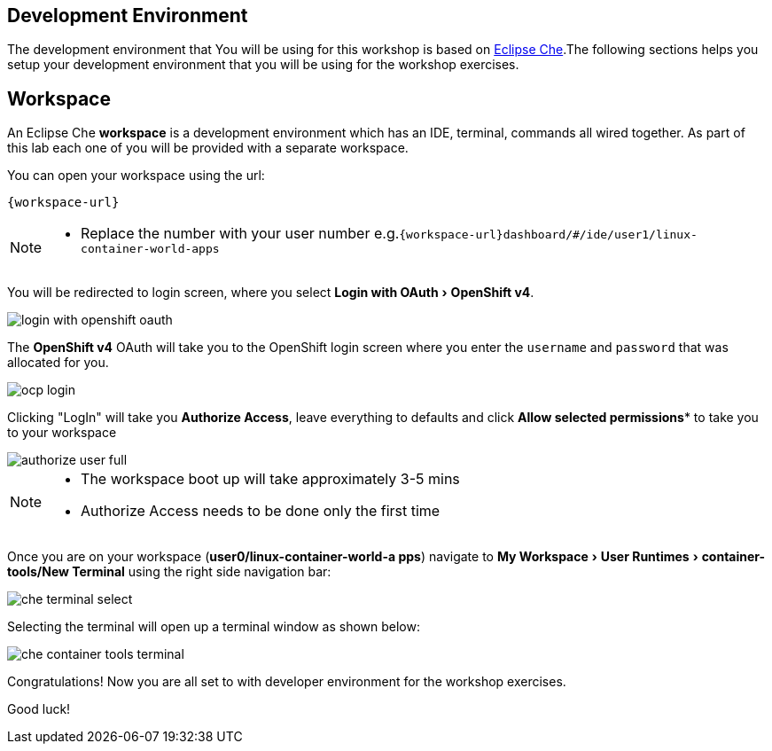 :experimental:

[#dev-env-intro]
== Development Environment

The development environment that You will be using for this workshop is based on https://www.eclipse.org/che/[Eclipse Che].The following sections helps you setup your development environment that you will be using for the workshop exercises.

[#dev-env]
== Workspace 

An Eclipse Che **workspace** is a development environment which has an IDE, terminal, commands all wired together. As part of this lab each one of you will be provided with a separate workspace.

You can open your workspace using the url:

`{workspace-url}`

[NOTE] 
====
* Replace the number with your user number
e.g.`{workspace-url}dashboard/#/ide/user1/linux-container-world-apps`
====

You will be redirected to login screen, where you select menu:Login with OAuth[OpenShift v4].

image::login_with_openshift_oauth.png[]

The **OpenShift v4** OAuth will take you to the OpenShift login screen where you enter the `username` and `password` that was allocated for you.

image::ocp_login.png[]

Clicking "LogIn" will take you **Authorize Access**, leave everything to defaults and click *Allow selected permissions** to take you to your workspace

image::authorize_user_full.png[]

[NOTE] 
====
* The workspace boot up will take approximately 3-5 mins
* Authorize Access needs to be done only the first time
====

Once you are on your workspace (**user0/linux-container-world-a
pps**) navigate to menu:My Workspace[ User Runtimes > container-tools/New Terminal] using the right side navigation bar:

image::che_terminal_select.png[]

Selecting the terminal will open up a terminal window as shown below:

image::che_container_tools_terminal.png[]

Congratulations! Now you are all set to with developer environment for the workshop exercises.

Good luck!